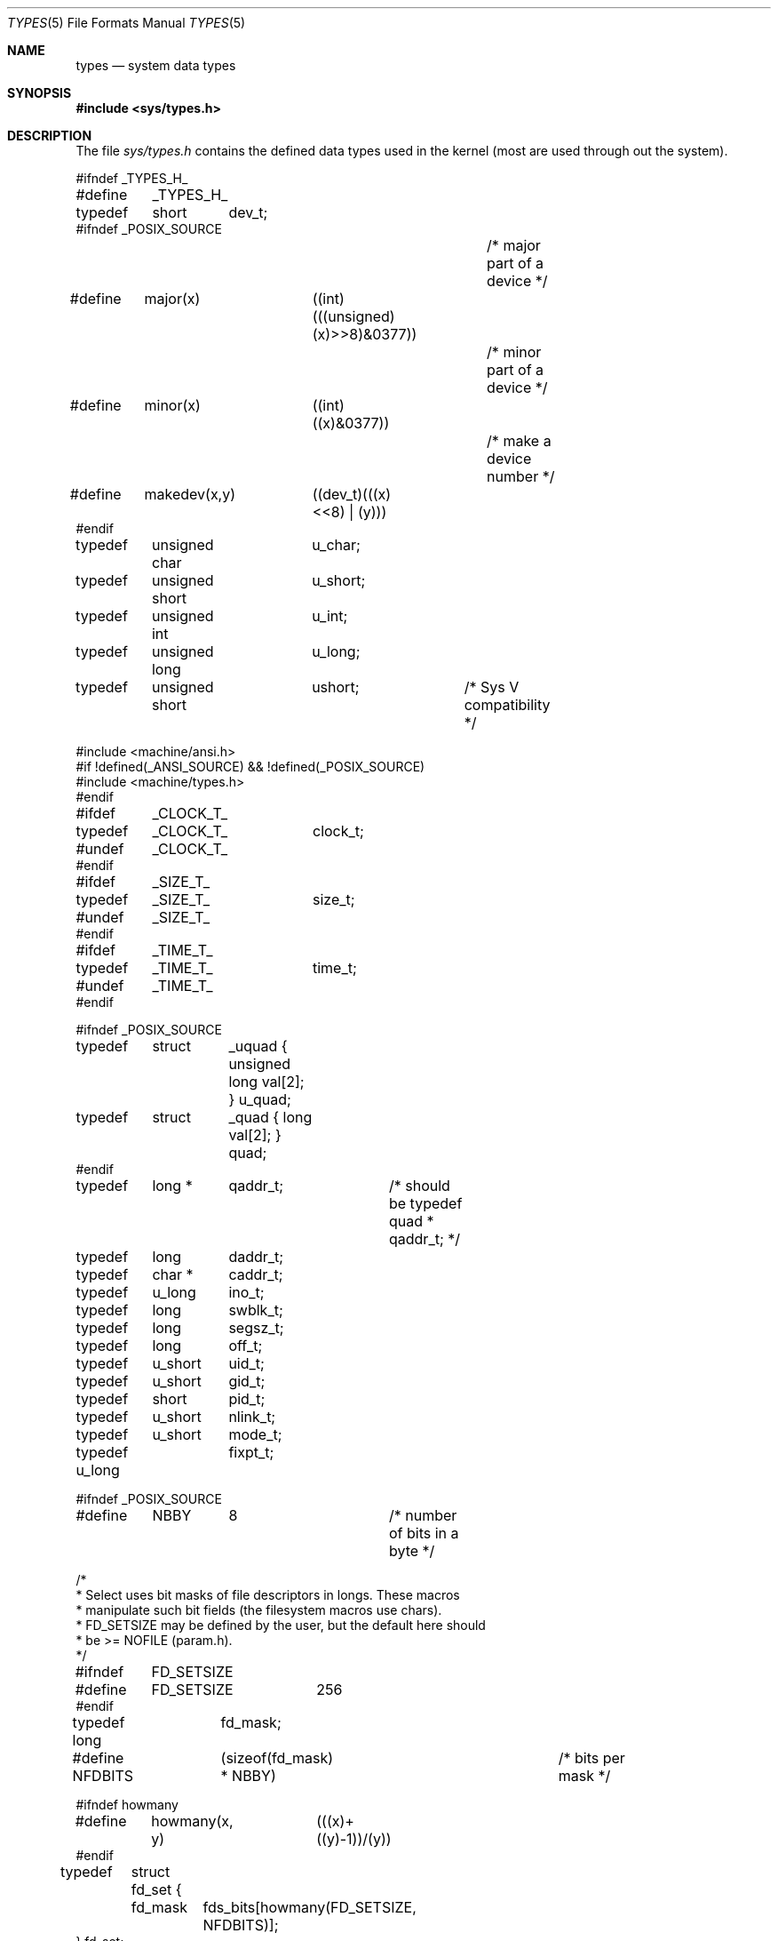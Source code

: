 .\" Copyright (c) 1980, 1991 Regents of the University of California.
.\" All rights reserved.
.\"
.\" %sccs.include.redist.roff%
.\"
.\"     @(#)types.5	6.2 (Berkeley) 04/29/91
.\"
.Dd 
.Dt TYPES 5
.Os BSD 4
.Sh NAME
.Nm types
.Nd system data types
.Sh SYNOPSIS
.Fd #include <sys/types.h>
.Sh DESCRIPTION
The file
.Pa sys/types.h
contains the defined data types used in the kernel (most are
used through out the system).
.Bd -literal
#ifndef _TYPES_H_
#define	_TYPES_H_

typedef	short	dev_t;
#ifndef _POSIX_SOURCE
					/* major part of a device */
#define	major(x)	((int)(((unsigned)(x)>>8)&0377))
					/* minor part of a device */
#define	minor(x)	((int)((x)&0377))
					/* make a device number */
#define	makedev(x,y)	((dev_t)(((x)<<8) | (y)))
#endif

typedef	unsigned char	u_char;
typedef	unsigned short	u_short;
typedef	unsigned int	u_int;
typedef	unsigned long	u_long;
typedef	unsigned short	ushort;		/* Sys V compatibility */

#include <machine/ansi.h>
#if !defined(_ANSI_SOURCE) && !defined(_POSIX_SOURCE)
#include <machine/types.h>
#endif

#ifdef	_CLOCK_T_
typedef	_CLOCK_T_	clock_t;
#undef	_CLOCK_T_
#endif

#ifdef	_SIZE_T_
typedef	_SIZE_T_	size_t;
#undef	_SIZE_T_
#endif

#ifdef	_TIME_T_
typedef	_TIME_T_	time_t;
#undef	_TIME_T_
#endif

#ifndef _POSIX_SOURCE
typedef	struct	_uquad { unsigned long val[2]; } u_quad;
typedef	struct	_quad { long val[2]; } quad;
#endif
typedef	long *	qaddr_t;	/* should be typedef quad * qaddr_t; */

typedef	long	daddr_t;
typedef	char *	caddr_t;
typedef	u_long	ino_t;
typedef	long	swblk_t;
typedef	long	segsz_t;
typedef	long	off_t;
typedef	u_short	uid_t;
typedef	u_short	gid_t;
typedef	short	pid_t;
typedef	u_short	nlink_t;
typedef	u_short	mode_t;
typedef u_long	fixpt_t;

#ifndef _POSIX_SOURCE
#define	NBBY	8		/* number of bits in a byte */

/*
 * Select uses bit masks of file descriptors in longs.  These macros
 * manipulate such bit fields (the filesystem macros use chars).
 * FD_SETSIZE may be defined by the user, but the default here should
 * be >= NOFILE (param.h).
 */
#ifndef	FD_SETSIZE
#define	FD_SETSIZE	256
#endif

typedef long	fd_mask;
#define NFDBITS	(sizeof(fd_mask) * NBBY)	/* bits per mask */

#ifndef howmany
#define	howmany(x, y)	(((x)+((y)-1))/(y))
#endif

typedef	struct fd_set {
	fd_mask	fds_bits[howmany(FD_SETSIZE, NFDBITS)];
} fd_set;

#define	FD_SET(n, p)	((p)->fds_bits[(n)/NFDBITS] |= (1 << ((n) % NFDBITS)))
#define	FD_CLR(n, p)	((p)->fds_bits[(n)/NFDBITS] &= ~(1 << ((n) % NFDBITS)))
#define	FD_ISSET(n, p)	((p)->fds_bits[(n)/NFDBITS] & (1 << ((n) % NFDBITS)))
#define	FD_ZERO(p)	bzero((char *)(p), sizeof(*(p)))

#endif /* !_POSIX_SOURCE */
#endif /* !_TYPES_H_ */
.Ed
.Sh SEE ALSO
.Xr fs 5 ,
.Xr time 3 ,
.Xr lseek 2 ,
.Xr adb 1
.Sh HISTORY
A
.Nm
file appeared in
.At v7 .
